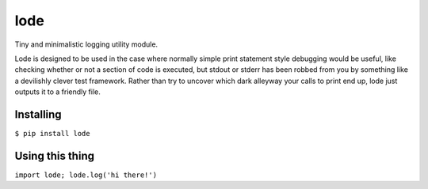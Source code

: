 ====
lode
====

.. image:: https://pypip.in/v/lode/badge.png
    :target: https://pypi.python.org/pypi/lode
    :alt: Latest PyPI version

.. image:: https://travis-ci.org/kragniz/lode.png?branch=master
    :target: https://travis-ci.org/kragniz/lode

Tiny and minimalistic logging utility module.

Lode is designed to be used in the case where normally simple print statement
style debugging would be useful, like checking whether or not a section of code
is executed, but stdout or stderr has been robbed from you by something like a
devilishly clever test framework.  Rather than try to uncover which dark
alleyway your calls to print end up, lode just outputs it to a friendly file.

Installing
==========

``$ pip install lode``

Using this thing
================

``import lode; lode.log('hi there!')``
